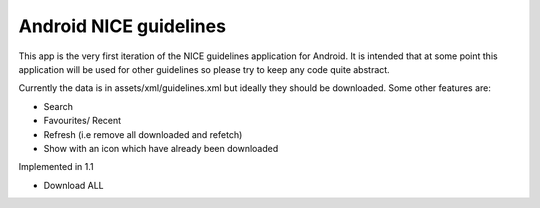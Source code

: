 Android NICE guidelines
-----------------------

This app is the very first iteration of the NICE guidelines application for Android.  It is intended that at some point this application will be used for other guidelines so please try to keep any code quite abstract.

Currently the data is in assets/xml/guidelines.xml but ideally they should be downloaded.  Some other features are:

* Search
* Favourites/ Recent
* Refresh (i.e remove all downloaded and refetch)
* Show with an icon which have already been downloaded


Implemented in 1.1 

* Download ALL
